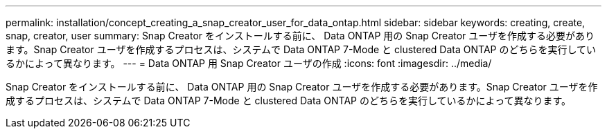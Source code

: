 ---
permalink: installation/concept_creating_a_snap_creator_user_for_data_ontap.html 
sidebar: sidebar 
keywords: creating, create, snap, creator, user 
summary: Snap Creator をインストールする前に、 Data ONTAP 用の Snap Creator ユーザを作成する必要があります。Snap Creator ユーザを作成するプロセスは、システムで Data ONTAP 7-Mode と clustered Data ONTAP のどちらを実行しているかによって異なります。 
---
= Data ONTAP 用 Snap Creator ユーザの作成
:icons: font
:imagesdir: ../media/


[role="lead"]
Snap Creator をインストールする前に、 Data ONTAP 用の Snap Creator ユーザを作成する必要があります。Snap Creator ユーザを作成するプロセスは、システムで Data ONTAP 7-Mode と clustered Data ONTAP のどちらを実行しているかによって異なります。

